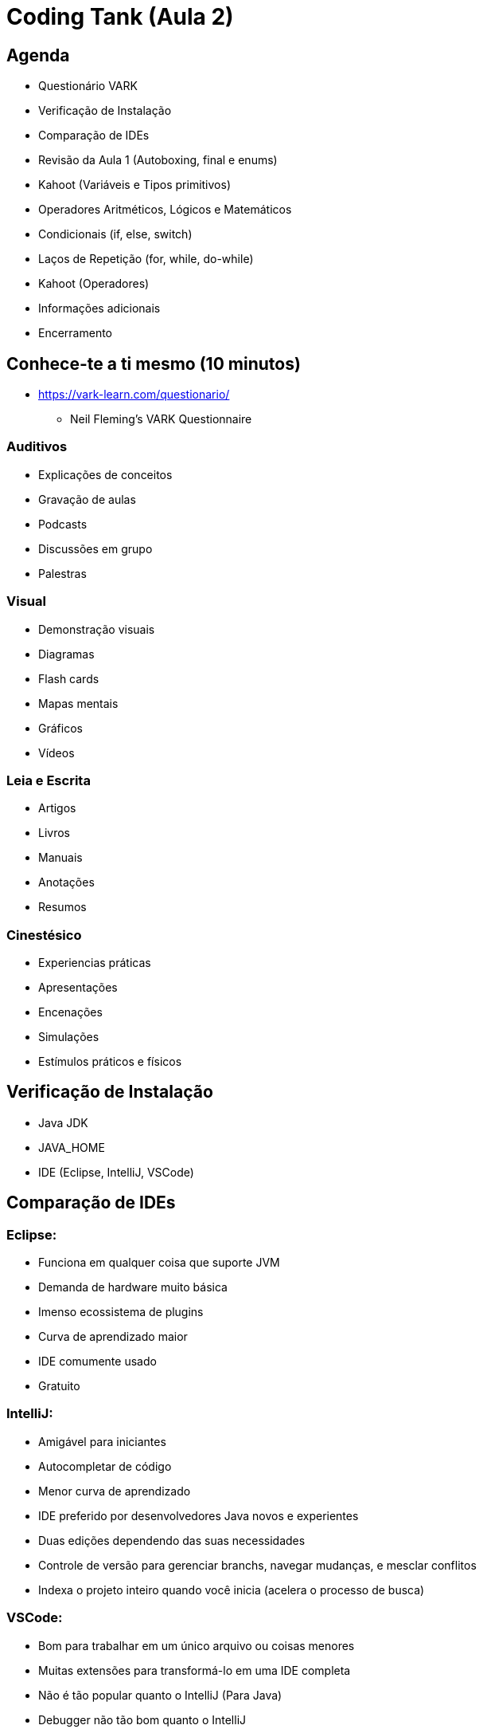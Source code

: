 = Coding Tank (Aula 2)

:backend: revealjs
:revealjs_history: true
:revealjsdir: https://cdnjs.cloudflare.com/ajax/libs/reveal.js/3.4.1
:revealjs_theme: black
:source-highlighter: highlightjs
:imagesdir: images
:revealjs_transition: convex
:revealjs_plugin_zoom: enabled
:customcss: customcss.css

== Agenda
* Questionário VARK
* Verificação de Instalação
* Comparação de IDEs
* Revisão da Aula 1 (Autoboxing, final e enums)
* Kahoot (Variáveis e Tipos primitivos)
* Operadores Aritméticos, Lógicos e Matemáticos
* Condicionais (if, else, switch)
* Laços de Repetição (for, while, do-while)
* Kahoot (Operadores)
* Informações adicionais
* Encerramento

== Conhece-te a ti mesmo (10 minutos)
* link:https://vark-learn.com/questionario/[https://vark-learn.com/questionario/]
** Neil Fleming's VARK Questionnaire

=== Auditivos
* Explicações de conceitos
* Gravação de aulas
* Podcasts
* Discussões em grupo
* Palestras

=== Visual
* Demonstração visuais
* Diagramas
* Flash cards
* Mapas mentais
* Gráficos
* Vídeos

=== Leia e Escrita
* Artigos
* Livros
* Manuais
* Anotações
* Resumos

=== Cinestésico
* Experiencias práticas
* Apresentações
* Encenações
* Simulações
* Estímulos práticos e físicos

== Verificação de Instalação
* Java JDK
* JAVA_HOME
* IDE (Eclipse, IntelliJ, VSCode)

== Comparação de IDEs

=== Eclipse:
* Funciona em qualquer coisa que suporte JVM
* Demanda de hardware muito básica
* Imenso ecossistema de plugins
* Curva de aprendizado maior
* IDE comumente usado
* Gratuito

=== IntelliJ:
* Amigável para iniciantes
* Autocompletar de código
* Menor curva de aprendizado
* IDE preferido por desenvolvedores Java novos e experientes
* Duas edições dependendo das suas necessidades
* Controle de versão para gerenciar branchs, navegar mudanças, e mesclar conflitos
* Indexa o projeto inteiro quando você inicia (acelera o processo de busca)

=== VSCode:
* Bom para trabalhar em um único arquivo ou coisas menores
* Muitas extensões para transformá-lo em uma IDE completa
* Não é tão popular quanto o IntelliJ (Para Java)
* Debugger não tão bom quanto o IntelliJ
* Funcionalidade de compartilhamento ao vivo
* Construído em cima de uma plataforma Electron, enquanto IntelliJ é executado em uma JVM mais antiga
* Facilidade de múltiplas janelas ao codificar

== Revisão da Aula 1 (Autoboxing, final e enums)

== !
image::kahoot.jpg[background,size=contain]

== Classe Avaliador
* Operadores Aritméticos, Lógicos e Matemáticos
*Condicionais (if, else, switch)

== Classe Menu
* Laços de Repetição (for, while, do-while)

== Informações adicionais [Essencial]
* link:https://www.oracle.com/java/technologies/javase-downloads.html[Java JDK]
* link:https://www.jetbrains.com/idea/download/#section=windows[IntelliJ]

== Informações adicionais [Opcional]
* link:https://www.udemy.com/course/introducao-ao-java-fundamentos-para-logica-de-programacao/[Introdução ao Java - Fundamentos Para Lógica de Programação]

== !
image::the-end.png[height="540"]

